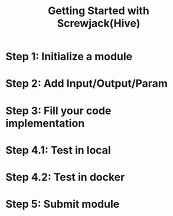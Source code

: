 #+TITLE: Getting Started with Screwjack(Hive)

* Step 1: Initialize a module

* Step 2: Add Input/Output/Param

* Step 3: Fill your code implementation

* Step 4.1: Test in *local*

* Step 4.2: Test in *docker*

* Step 5: Submit module

